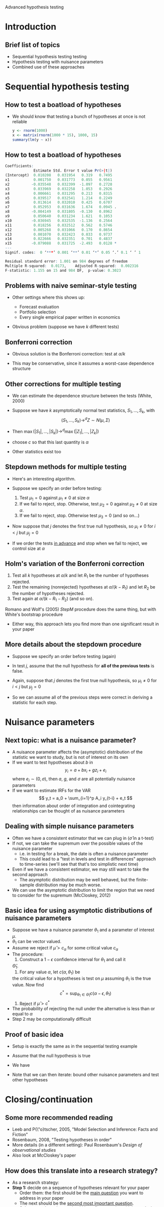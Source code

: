 Advanced hypothesis testing
#+AUTHOR: Gray Calhoun
#+DATE: November 13th, 2014, version \version

* Introduction
** Brief list of topics
   + Sequential hypothesis testing testing
   + Hypothesis testing with nuisance parameters
   + Combined use of these approaches
* Sequential hypothesis testing
** How to test a boatload of hypotheses
   + We should know that testing a bunch of hypotheses at once is not
     reliable

     #+BEGIN_SRC R
       y <- rnorm(1000)
       x <- matrix(rnorm(1000 * 15), 1000, 15)
       summary(lm(y ~ x))
     #+END_SRC
** How to test a boatload of hypotheses
   #+BEGIN_SRC R
Coefficients:
             Estimate Std. Error t value Pr(>|t|)
(Intercept)  0.010208   0.031954   0.319   0.7495
x1           0.001750   0.031773   0.055   0.9561
x2          -0.035548   0.032399  -1.097   0.2728
x3           0.033969   0.032258   1.053   0.2926
x4           0.006661   0.031295   0.213   0.8315
x5           0.039517   0.032541   1.214   0.2249
x6           0.013614   0.032010   0.425   0.6707
x7           0.052953   0.031636   1.674   0.0945 .
x8          -0.004149   0.031805  -0.130   0.8962
x9           0.050640   0.031234   1.621   0.1053
x10         -0.036945   0.032535  -1.136   0.2564
x11          0.018256   0.032512   0.562   0.5746
x12          0.005268   0.031066   0.170   0.8654
x13          0.001070   0.032423   0.033   0.9737
x14          0.022666   0.032351   0.701   0.4837
x15         -0.079088   0.031725  -2.493   0.0128 *
---
Signif. codes:  0 ‘***’ 0.001 ‘**’ 0.01 ‘*’ 0.05 ‘.’ 0.1 ‘ ’ 1

Residual standard error: 1.001 on 984 degrees of freedom
Multiple R-squared:  0.0173,	Adjusted R-squared:  0.002316
F-statistic: 1.155 on 15 and 984 DF,  p-value: 0.3023
   #+END_SRC
** Problems with naive seminar-style testing
   + Other settings where this shows up:
     + Forecast evaluation
     + Portfolio selection
     + Every single empirical paper written in economics
   + Obvious problem (suppose we have $k$ different tests)
     \begin{align*}
     \Pr[&\text{at least one test rejects a true null hypothesis}] \\
     &= 1 - \Pr[\text{no tests reject a true null}] \\
     &= 1 - \prod_{i=1}^k \Pr[\text{test } i \text{ does not reject}; \text{ null $i$ is true}] \\
     &= 1 - \prod_{i=1}^k (1 - \Pr[\text{test } i \text{ rejects}; \text{ null $i$ is true}]) \\
     &= 1 - (1 - \alpha)^k
     \end{align*}
** Bonferroni correction
   + Obvious solution is the Bonferroni correction: test at $\alpha/k$
     \begin{align*}
     \Pr[&\text{at least one test rejects a true hypothesis}] \\
     &= \Pr\Bigg[\bigcup_{i=1}^k \{\omega: \text{test } i \text{ rejects a true null} \Bigg] \\
     &\leq \sum_{i=1}^k \Pr[\{\omega: \text{test } i \text{ rejects}\}; \text{ null $i$ is true}] \\
     &\leq \sum_{i=1}^k \alpha/k \\
     &= \alpha
     \end{align*}
   + This may be conservative, since it assumes a worst-case dependence structure
** Other corrections for multiple testing
   + We can estimate the dependence structure between the tests (White, 2000)
   + Suppose we have $k$ asymptotically normal test statistics, $S_1,\dots,S_k$,
     with
     \[
       (S_1,\dots,S_k) \to^d Z \sim N(\mu, \Sigma)
     \]
   + Then $\max(|S_1|,\dots,|S_k|) \to^d \max(|Z_1|,\dots,|Z_k|)$
     \begin{align*}
     \Pr[&\text{at least one test rejects a true null hypothesis}] \\
     &= \Pr[\text{at least one } |Z_i| > c \text{ when } \mu_i = 0 ] \\
     &= \Pr[\max_{i: \mu_i = 0} |Z_i| > c] \\
     &\leq \Pr[\max_i |Z_i| > c]
     \end{align*}
   + choose $c$ so that this last quantity is $\alpha$
   + Other statistics exist too
** Stepdown methods for multiple testing
   + Here's an interesting algorithm.
   + Suppose we specify an order before testing:
     1) Test $\mu_1 = 0$ against $\mu_1 \neq 0$ at size $\alpha$
     2) If we fail to reject, stop. Otherwise, test $\mu_2 = 0$
        against $\mu_2 \neq 0$ at size $\alpha$.
     3) If we fail to reject, stop. Otherwise test $\mu_3 = 0$ (and so on...)
   + Now suppose that $j$ denotes the first true null hypothesis, so
     $\mu_i \neq 0$ for $i < j$ but $\mu_j = 0$
     \begin{align*}
     \Pr[&\text{at least one test rejects a true null hypothesis}] \\
     &= \Pr[\text{at least one } |Z_i| > c \text{ when } \mu_i = 0 ] \\
     &\leq \Pr[|Z_j| > c] \\
     &\leq \alpha
     \end{align*}
   + If we order the tests _in advance_ and stop when we fail to
     reject, we control size at $\alpha$
** Holm's variation of the Bonferroni correction
   1. Test all $k$ hypotheses at $\alpha/k$ and let $R_1$ be the
      number of hypotheses rejected.
   2. Test the remaining (nonrejected) hypotheses at $\alpha /
      (k-R_1)$ and let $R_2$ be the number of hypotheses rejected.
   3. Test again at $\alpha / (k - R_1 - R_2)$ (and so on).


   Romano and Wolf's (2005) /StepM/ procedure does the same thing, but
   with White's bootstrap procedure

   * Either way, this approach lets you find more than one significant
     result in your paper
** More details about the stepdown procedure
   + Suppose we specify an order before testing (again)
   + In test $j$, assume that the null hypothesis for *all of the
     previous tests* is false.
   + Again, suppose that $j$ denotes the first true null hypothesis, so
     $\mu_i \neq 0$ for $i < j$ but $\mu_j = 0$
     \begin{align*}
     \Pr[&\text{at least one test rejects a true null hypothesis}] \\
     &= \Pr[\text{at least one } |Z_i| > c \text{ when } \mu_i = 0 ] \\
     &\leq \Pr[|Z_j| > c; \mu_{j-1} \neq 0,\dots,\mu_1 \neq 0] \\
     &\leq \alpha
     \end{align*}
   + So we can assume all of the previous steps were correct in
     deriving a statistic for each step.
* Nuisance parameters
** Next topic: what is a nuisance parameter?
   + A nuisance parameter affects the (asymptotic) distribution of the
     statistic we want to study, but is not of interest on its own
   + If we want to test hypotheses about $b$ in
     \[
     y_i = a + b x_i + g z_i + e_i
     \]
     where $e_i \sim (0,\sigma)$, then $a$, $g$, and $\sigma$ are all
     potentially nuisance parameters
   + If we want to estimate IRFs for the VAR \[ y_t = a_0 +
     \sum_{i=1}^p A_i y_{t-i} + e_t \] then information about order of
     integration and cointegrating relationships can be thought of as
     nuisance parameters
** Dealing with simple nuisance parameters
   + Often we have a consistent estimator that we can plug in
     ($\hat\sigma$ in a t-test)
   + If not, we can take the supremum over the possible values of the
     nuisance parameter
     + i.e. in testing for a break, the date is often a nuisance parameter
     + This could lead to a "test in levels and test in differences"
       approach to time-series (we'll see that that's too simplistic next time)
   + Even if we have a consistent estimator, we may still want to take the
     second approach
     + The asymptotic distribution may be well behaved, but the
       finite-sample distribution may be much worse.
   + We can use the asymptotic distribution to limit the region that
     we need to consider for the supremum (McCloskey, 2012)
** Basic idea for using asymptotic distributions of nuisance parameters
   + Suppose we have a nuisance parameter $\theta_1$ and a parameter
     of interest $\mu$.
   + $\theta_1$ can be vector valued.
   + Assume we reject if $\hat\mu > c_\alpha$ for some critical value $c_\alpha$
   + The procedure:
     1. Construct a $1 - \epsilon$ confidence interval for $\theta_1$ and call it
	$\hat\Theta_1$.
     2. For any value $\alpha$, let $c(\alpha, \theta_1)$ be
	the critical value for a hypotheses is test on $\mu$ assuming
	$\theta_1$ is the true value. Now find
	\[
	c^* = \sup_{\theta_1 \in \hat\Theta_1} c(\alpha - \epsilon, \theta_1)
	\]
     3. Reject if $\hat\mu > c^*$
   + The probability of rejecting the null under the alternative is
     less than or equal to $\alpha$
   + Step 2 may be computationally difficult
** Proof of basic idea
   + Setup is exactly the same as in the sequential testing example
   + Assume that the null hypothesis is true
   + We have
     \begin{align*}
     \Pr[\hat\mu > c^*]
     &= \Pr\big[\hat\mu > c^* \cap (\theta_1 \in \hat\Theta_1 \cup \theta_1 \notin \hat\Theta_1)\big] \\
     &\leq \Pr\big[(\hat\mu > c^* \cap \theta_1 \in \hat\Theta_1) \cup \theta_1 \notin \hat\Theta_1\big] \\
     &\leq \Pr[\hat\mu > c(\alpha-\epsilon, \theta_1)] + \Pr[ \theta_1 \notin \Theta_1\big] \\
     &\leq \alpha - \epsilon + \epsilon
     \end{align*}
   + Note that we can then iterate: bound other nuisance parameters
     and test other hypotheses
* Closing/continuation
** Some more recommended reading
   + Leeb and P{\"o}tscher, 2005, "Model Selection and Inference: Facts and Fiction"
   + Rosenbaum, 2008, "Testing hypotheses in order"
   + More details (in a different setting): Paul Rosenbaum's /Design of observational studies/
   + Also look at McCloskey's paper
** How does this translate into a research strategy?
   + As a research strategy:
   + *Step 1:* decide on a sequence of hypotheses relevant for your paper
     + Order them: the first should be the _main question_ you want to
       address in your paper
     + The next should be the _second most important question_.
     + Subsequent hypotheses should be refinements/sensitivity
       analysis, etc.
   + *Step 2:* What are the nuisance parameters needed to get
     asymptotic distributions for each of those tests?
   + *Step 3* Apply the sequential procedure from above:
     1) First level-$\alpha$ step:
	* Construct $1 - \epsilon$ CI for the first nuisance parameters
	* Test the first hypothesis at $\alpha - \epsilon$, choosing
          the worst critical values of the nuisance parameters over
          the $1 - \epsilon$ confidence interval.
     2) Second level-$\alpha$ step:
	* Construct $1 - \epsilon$ CI for the second nuisance parameters
	* Test the second hypothesis at $\alpha - \epsilon$, choosing
          the worst critical values of the nuisance parameters over
          the $1 - \epsilon$ confidence interval.
     3) Continue, and stop when you fail to reject a hypothesis
** Estimation
   + This approach can work (in theory) if you are interested in
     testing hypotheses about parameters or constructing confidence intervals
   + Kind of doesn't work if you want to do estimation; for estimation
     in this setting you probably want to do Bayesian inference (which
     we'll talk about in more detail soon)
   + Actually getting confidence intervals for the nuisance parameters
     can be tricky
** Why not just...?
   + Why not just pretest?
     + Pretesting affects the asymptotic distribution of potentially
       all of the coefficient estimators
     + Let's look at example code...
   + Why not just do "model selection"?
     + Model selection behaves like a pretest
     + Assume we test $\beta = 0$
     + As $n \to \infty$, power $\to 1$ _unless_ $\beta = b /
       \sqrt{n}$ for some $b$
       \[
         t = \frac{\sqrt{n} \hat\beta}{\hat\tau}
           = \frac{\sqrt{n} (\hat \beta - \beta)}{\hat\tau} + \frac{\sqrt{n} \beta}{\hat\tau}
           \Rightarrow N(b/\tau, 1)
       \]
     + /Consistent/ model selection: do t-test but use $c_n =
       o(\sqrt{n})$ as cutoff (there is more nuance, but this gives the gist)
     + /Conservative/ model selection: just use fixed cutoff
       (sometimes chooses too large of a model)
     + Problem: for any $n$, there exists a $b_n$ that causes the
       _exact same problems_ as in the pretest scenario
** Grid bootstrap (dealing with potential unit roots)
   + Same ideas can apply when test statistics/confidence intervals
     depend on choice between I(0) and I(1), etc.
   + See Grid Bootstrap example (Hansen, 1999, Mikusheva, 2007, 2012) \pause
   + Obviously, following through on this advice is _really annoying_
     + Potentially impossible at this stage, too
     + I don't know of uniformly valid confidence intervals for the
       error-correction terms, for example
   + Model selection in time-series settings is a _really hard problem_
     + It seems obvious that we should use the data to choose a model
     + You can easily show that this backfires (in simulations and theory)
     + "Shrinkage," etc. has similar properties
     + Inference is at least something we can understand conceptually,
       but usually controlling size properly destroys power
   + Rule of thumb:
     1) If a model selection statistic implies your model is *bad*,
        you should probably listen
     2) If a statistic implies your model is *good*, proceed very
        cautiously
* End matter
** License and copying
   Copyright (c) 2013-2014 Gray Calhoun. Permission is granted to copy,
   distribute and/or modify this document under the terms of the GNU
   Free Documentation License, Version 1.3 or any later version
   published by the Free Software Foundation; with no Invariant
   Sections, no Front-Cover Texts, and no Back-Cover Texts. A copy of
   the license is included in the file LICENSE.tex and is also
   available online at [[http://www.gnu.org/copyleft/fdl.html]].
** COMMENT slide setup
#+BEAMER_FRAME_LEVEL: 2
#+OPTIONS: toc:nil
#+LaTeX_CLASS: beamer
#+LaTeX_CLASS_OPTIONS: [presentation,fleqn,t,serif,10pt]
#+STARTUP: beamer
#+LaTeX_HEADER: \usepackage{url,microtype,tikz}
#+LaTeX_HEADER: \urlstyle{same}
#+LaTeX_HEADER: \frenchspacing
#+LaTeX_HEADER: \usepackage{xcolor}
#+LaTeX_HEADER: \usepackage[osf]{sourcecodepro}
#+LaTeX_HEADER: \usepackage[charter]{mathdesign}
#+LaTeX_HEADER: \usecolortheme{dove}
#+LaTeX_HEADER: \usemintedstyle{pastie}
#+LaTeX_HEADER: \DisableLigatures{family = tt*}
#+LaTeX_HEADER: \setbeamertemplate{navigation symbols}{}
#+LaTeX_HEADER: \setbeamertemplate{items}[circle]
#+LaTeX_HEADER: \setbeamerfont{sec title}{parent=title}
#+LaTeX_HEADER: \setbeamercolor{sec title}{parent=titlelike}
#+LaTeX_HEADER: \setbeamerfont{frametitle}{size=\normalsize}
#+LaTeX_HEADER: \setbeamertemplate{frametitle}{\vspace{\baselineskip}\underline{\insertframetitle\vphantom{g}}}
#+LaTeX_HEADER: \setbeamertemplate{itemize/enumerate body begin}{\setlength{\leftmargini}{0pt}}
#+LaTeX_HEADER: \setbeamertemplate{enumerate item}{\insertenumlabel.}
#+LaTeX_HEADER: \setbeamertemplate{enumerate subitem}{\insertenumlabel.\insertsubenumlabel.}
#+LaTeX_HEADER: \setbeamertemplate{enumerate subsubitem}{\insertenumlabel.\insertsubenumlabel.\insertsubsubenumlabel.}
#+LaTeX_HEADER: \setbeamertemplate{enumerate mini template}{\insertenumlabel}
#+LaTeX_HEADER: \input{../VERSION.tex}
#+LaTeX_HEADER: \input{../tex/macros.tex}

#+MACRO: s \vspace{\baselineskip}
